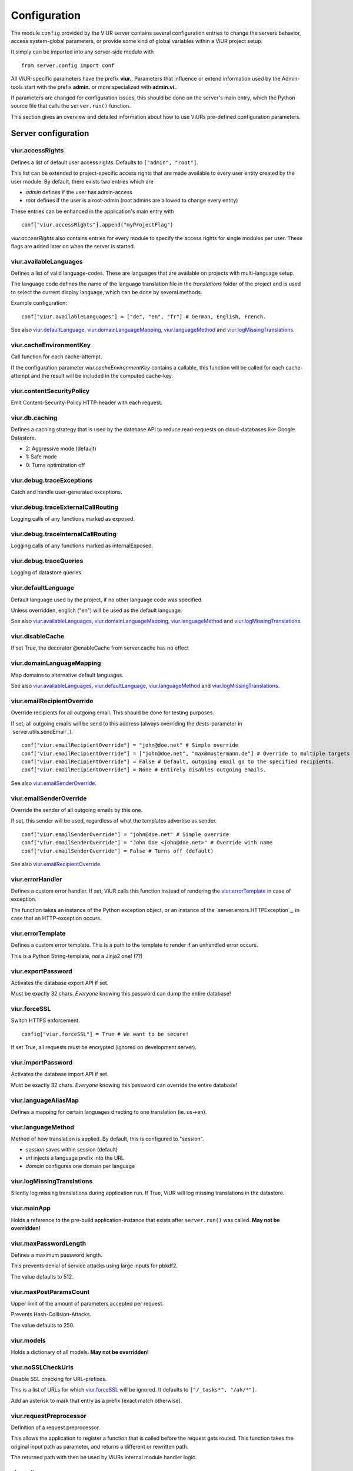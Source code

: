 Configuration
=============
The module ``config`` provided by the ViUR server contains several configuration entries to change the
servers behavior, access system-global parameters, or provide some kind of global variables within a
ViUR project setup.

It simply can be imported into any server-side module with

::

    from server.config import conf

All ViUR-specific parameters have the prefix **viur.**. Parameters that influence or extend information
used by the Admin-tools start with the prefix **admin.** or more specialized with **admin.vi.**.

If parameters are changed for configuration issues, this should be done on the server's main entry, which
the Python source file that calls the ``server.run()`` function.

This section gives an overview and detailed information about how to use ViURs pre-defined configuration
parameters.

Server configuration
********************

viur.accessRights
-----------------
Defines a list of default user access rights. Defaults to ``["admin", "root"]``.

This list can be extended to project-specific access rights that are made available to every user
entity created by the user module. By default, there exists two entries which are

- *admin* defines if the user has admin-access
- *root* defines if the user is a root-admin (root admins are allowed to change every entity)

These entries can be enhanced in the application's main entry with

::

    conf["viur.accessRights"].append("myProjectFlag")


*viur.accessRights* also contains entries for every module to specify the access rights for single modules
per user. These flags are added later on when the server is started.

viur.availableLanguages
-----------------------
Defines a list of valid language-codes. These are languages that are available on projects with
multi-language setup.

The language code defines the name of the language translation file in the *translations* folder of the
project and is used to select the current display language, which can be done by several methods.

Example configuration:
::

    conf["viur.availableLanguages"] = ["de", "en", "fr"] # German, English, French.

See also `viur.defaultLanguage`_, `viur.domainLanguageMapping`_, `viur.languageMethod`_
and `viur.logMissingTranslations`_.

viur.cacheEnvironmentKey
------------------------
Call function for each cache-attempt.

If the configuration parameter *viur.cacheEnvironmentKey* contains a callable, this function will be
called for each cache-attempt and the result will be included in the computed cache-key.

viur.contentSecurityPolicy
--------------------------
Emit Content-Security-Policy HTTP-header with each request.

viur.db.caching
---------------
Defines a caching strategy that is used by the database API to reduce read-requests on cloud-databases
like Google Datastore.

- 2: Aggressive mode (default)
- 1: Safe mode
- 0: Turns optimization off

viur.debug.traceExceptions
--------------------------
Catch and handle user-generated exceptions.

viur.debug.traceExternalCallRouting
-----------------------------------
Logging calls of any functions marked as exposed.

viur.debug.traceInternalCallRouting
-----------------------------------

Logging calls of any functions marked as internalExposed.

viur.debug.traceQueries
-----------------------

Logging of datastore queries.

viur.defaultLanguage
--------------------
Default language used by the project, if no other language code was specified.

Unless overridden, english ("en") will be used as the default language.

See also `viur.availableLanguages`_, `viur.domainLanguageMapping`_, `viur.languageMethod`_
and `viur.logMissingTranslations`_.


viur.disableCache
-----------------

If set True, the decorator @enableCache from server.cache has no effect

viur.domainLanguageMapping
--------------------------

Map domains to alternative default languages.

See also `viur.availableLanguages`_, `viur.defaultLanguage`_, `viur.languageMethod`_
and `viur.logMissingTranslations`_.

viur.emailRecipientOverride
---------------------------
Override recipients for all outgoing email. This should be done for testing purposes.

If set, all outgoing emails will be send to this address
(always overriding the *dests*-parameter in `server.utils.sendEmail`_).

::

    conf["viur.emailRecipientOverride"] = "john@doe.net" # Simple override
    conf["viur.emailRecipientOverride"] = ["john@doe.net", "max@mustermann.de"] # Override to multiple targets
    conf["viur.emailRecipientOverride"] = False # Default, outgoing email go to the specified recipients.
    conf["viur.emailRecipientOverride"] = None # Entirely disables outgoing emails.

See also `viur.emailSenderOverride`_.

viur.emailSenderOverride
------------------------
Override the sender of all outgoing emails by this one.

If set, this sender will be used, regardless of what the templates advertise as sender.

::

    conf["viur.emailSenderOverride"] = "john@doe.net" # Simple override
    conf["viur.emailSenderOverride"] = "John Doe <john@doe.net>" # Override with name
    conf["viur.emailSenderOverride"] = False # Turns off (default)


See also `viur.emailRecipientOverride`_.

viur.errorHandler
-----------------
Defines a custom error handler. If set, ViUR calls this function instead of rendering the
`viur.errorTemplate`_ in case of exception.

The function takes an instance of the Python exception object, or an instance of the
`server.errors.HTTPException`_, in case that an HTTP-exception occurs.

viur.errorTemplate
------------------
Defines a custom error template. This is a path to the template to render if an unhandled error occurs.

This is a Python String-template, *not* a Jinja2 one! (??)

viur.exportPassword
-------------------
Activates the database export API if set.

Must be exactly 32 chars. *Everyone* knowing this password can dump the entire database!

viur.forceSSL
-------------
Switch HTTPS enforcement.

::

    config["viur.forceSSL"] = True # We want to be secure!

If set True, all requests must be encrypted (ignored on development server).

viur.importPassword
-------------------
Activates the database import API if set.

Must be exactly 32 chars. *Everyone* knowing this password can override the entire database!

viur.languageAliasMap
---------------------
Defines a mapping for certain languages directing to one translation (ie. us->en).

viur.languageMethod
-------------------
Method of how translation is applied.
By default, this is configured to "session".

- *session* saves within session (default)
- *url* injects a language prefix into the URL
- *domain* configures one domain per language

viur.logMissingTranslations
---------------------------
Silently log missing translations during application run.
If True, ViUR will log missing translations in the datastore.

viur.mainApp
------------
Holds a reference to the pre-build application-instance that exists
after ``server.run()`` was called. **May not be overridden!**

viur.maxPasswordLength
----------------------
Defines a maximum password length.

This prevents denial of service attacks using large inputs for pbkdf2.

The value defaults to 512.

viur.maxPostParamsCount
-----------------------
Upper limit of the amount of parameters accepted per request.

Prevents Hash-Collision-Attacks.

The value defaults to 250.

viur.models
-----------
Holds a dictionary of all models. **May not be overridden!**

viur.noSSLCheckUrls
-------------------
Disable SSL checking for URL-prefixes.

This is a list of URLs for which `viur.forceSSL`_ will be ignored.
It defaults to ``["/_tasks*", "/ah/*"]``.

Add an asterisk to mark that entry as a prefix (exact match otherwise).

viur.requestPreprocessor
------------------------
Definition of a request preprocessor.

This allows the application to register a function that is called before the request gets routed.
This function takes the original input path as parameter, and returns a different or rewritten path.

The returned path with then be used by ViURs internal module handler logic.

viur.salt
---------
Default salt used for passwords.

Once the application is used, this may never change again!

viur.searchValidChars
---------------------
Characters valid for the internal search functionality (all other characters are ignored).

viur.session.lifeTime
---------------------
Specifies the lifetime of sessions.

The value must be given in seconds.
Default is 60 minutes lifetime for ViUR sessions.

viur.session.persistentFieldsOnLogin
------------------------------------
Hold session values on login.

The session is reset after login. Fields specified in this list will be kept on login.

::

    from server import session, config
    config["viur.session.persistentFieldsOnLogin"] = ["username"]

    session.current["username"] = "john" # Will be kept after logging in
    session.current["password"] = "secret" # Will be lost after logging in
    session.current.markChanged()

viur.session.persistentFieldsOnLogout
-------------------------------------
Hold session values on logout.

The session is reset after logout. Fields specified in this list will be kept on logout.

For example, see `viur.session.persistentFieldsOnLogin`_.

viur.tasks.startBackendOnDemand
-------------------------------
Start a backend immediately.

If True, allows the task module to start a backend immediately (instead of waiting for the cron-job)


Admin configuration
*******************

admin.modulGroups
-----------------
Grouping modules within panes.

It is possible to group different modules into logical panes, so they share a single entry in the admin.
This is done by choosing a prefix, which will be used to group the different modules.

::

	conf[ "admin.modulGroups" ] = [
       {"prefix":"Tea: ", "name": "Tea", "icon": "icons/modules/produktdatenbank.png" },
     ]


This example will add all modules, which descriptions starts with the prefix *Tea:* to the group *Tea*
with the given icon.

admin.vi.name
-------------
Specifies a custom name in the vi admin.

::

    conf["admin.vi.name"] = u"Admin"

admin.vi.logo
-------------
Specifies a custom logo in the vi admin.

::

    conf["admin.vi.logo"] = "/static/meta/project-logo.svg"

Miscellaneous configuration
***************************

bugsnag.apiKey
--------------
ViUR has integrated support for bugsnag.

To enable reporting to bugsnag, just set your personal bugsnag API-Key,
the rest will be determined automatically.

::

    conf["bugsnag.apiKey"] = "your api key"
